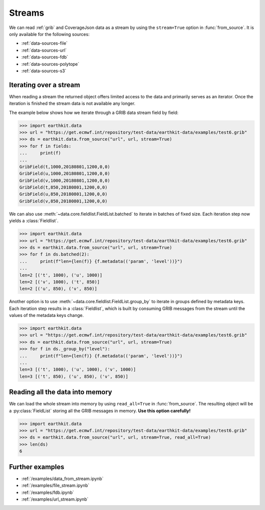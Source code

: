 .. _streams:

Streams
==========

We can read :ref:`grib` and CoverageJson data as a stream by using the ``stream=True`` option in :func:`from_source`. It is only available for the following sources:

- :ref:`data-sources-file`
- :ref:`data-sources-url`
- :ref:`data-sources-fdb`
- :ref:`data-sources-polytope`
- :ref:`data-sources-s3`

Iterating over a stream
------------------------

When reading a stream the returned object offers limited access to the data and primarily serves as an iterator. Once the iteration is finished the stream data is not available any longer.

The example below shows how we iterate through a GRIB data stream field by field:

.. code-block:: python

    >>> import earthkit.data
    >>> url = "https://get.ecmwf.int/repository/test-data/earthkit-data/examples/test6.grib"
    >>> ds = earthkit.data.from_source("url", url, stream=True)
    >>> for f in fields:
    ...     print(f)
    ...
    GribField(t,1000,20180801,1200,0,0)
    GribField(u,1000,20180801,1200,0,0)
    GribField(v,1000,20180801,1200,0,0)
    GribField(t,850,20180801,1200,0,0)
    GribField(u,850,20180801,1200,0,0)
    GribField(v,850,20180801,1200,0,0)

We can also use :meth:`~data.core.fieldlist.FieldList.batched` to iterate in batches of fixed size. Each iteration step now yields a :class:`Fieldlist`.

.. code-block:: python

    >>> import earthkit.data
    >>> url = "https://get.ecmwf.int/repository/test-data/earthkit-data/examples/test6.grib"
    >>> ds = earthkit.data.from_source("url", url, stream=True)
    >>> for f in ds.batched(2):
    ...     print(f"len={len(f)} {f.metadata(('param', 'level'))}")
    ...
    len=2 [('t', 1000), ('u', 1000)]
    len=2 [('v', 1000), ('t', 850)]
    len=2 [('u', 850), ('v', 850)]

Another option is to use :meth:`~data.core.fieldlist.FieldList.group_by` to iterate in groups defined by metadata keys. Each iteration step results in a :class:`Fieldlist`, which is built by consuming GRIB messages from the stream until the values of the metadata keys change.

.. code-block:: python

    >>> import earthkit.data
    >>> url = "https://get.ecmwf.int/repository/test-data/earthkit-data/examples/test6.grib"
    >>> ds = earthkit.data.from_source("url", url, stream=True)
    >>> for f in ds._group_by("level"):
    ...     print(f"len={len(f)} {f.metadata(('param', 'level'))}")
    ...
    len=3 [('t', 1000), ('u', 1000), ('v', 1000)]
    len=3 [('t', 850), ('u', 850), ('v', 850)]


Reading all the data into memory
----------------------------------

We can load the whole stream into memory by using ``read_all=True`` in :func:`from_source`. The resulting object will be a :py:class:`FieldList` storing all the GRIB messages in memory. **Use this option carefully!**

.. code-block:: python

    >>> import earthkit.data
    >>> url = "https://get.ecmwf.int/repository/test-data/earthkit-data/examples/test6.grib"
    >>> ds = earthkit.data.from_source("url", url, stream=True, read_all=True)
    >>> len(ds)
    6

Further examples
-----------------

- :ref:`/examples/data_from_stream.ipynb`
- :ref:`/examples/file_stream.ipynb`
- :ref:`/examples/fdb.ipynb`
- :ref:`/examples/url_stream.ipynb`
